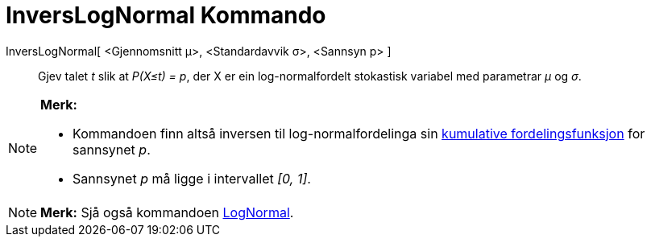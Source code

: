 = InversLogNormal Kommando
:page-en: commands/InverseLogNormal
ifdef::env-github[:imagesdir: /nn/modules/ROOT/assets/images]

InversLogNormal[ <Gjennomsnitt μ>, <Standardavvik σ>, <Sannsyn p> ]::
  Gjev talet _t_ slik at _P(X≤t) = p_, der X er ein log-normalfordelt stokastisk variabel med parametrar _μ_ og _σ_.

[NOTE]
====

*Merk:*

* Kommandoen finn altså inversen til log-normalfordelinga sin
https://en.wikipedia.org/wiki/no:Kumulativ_fordelingsfunksjon[kumulative fordelingsfunksjon] for sannsynet _p_.
* Sannsynet _p_ må ligge i intervallet _[0, 1]_.

====

[NOTE]
====

*Merk:* Sjå også kommandoen xref:/commands/LogNormal.adoc[LogNormal].

====
